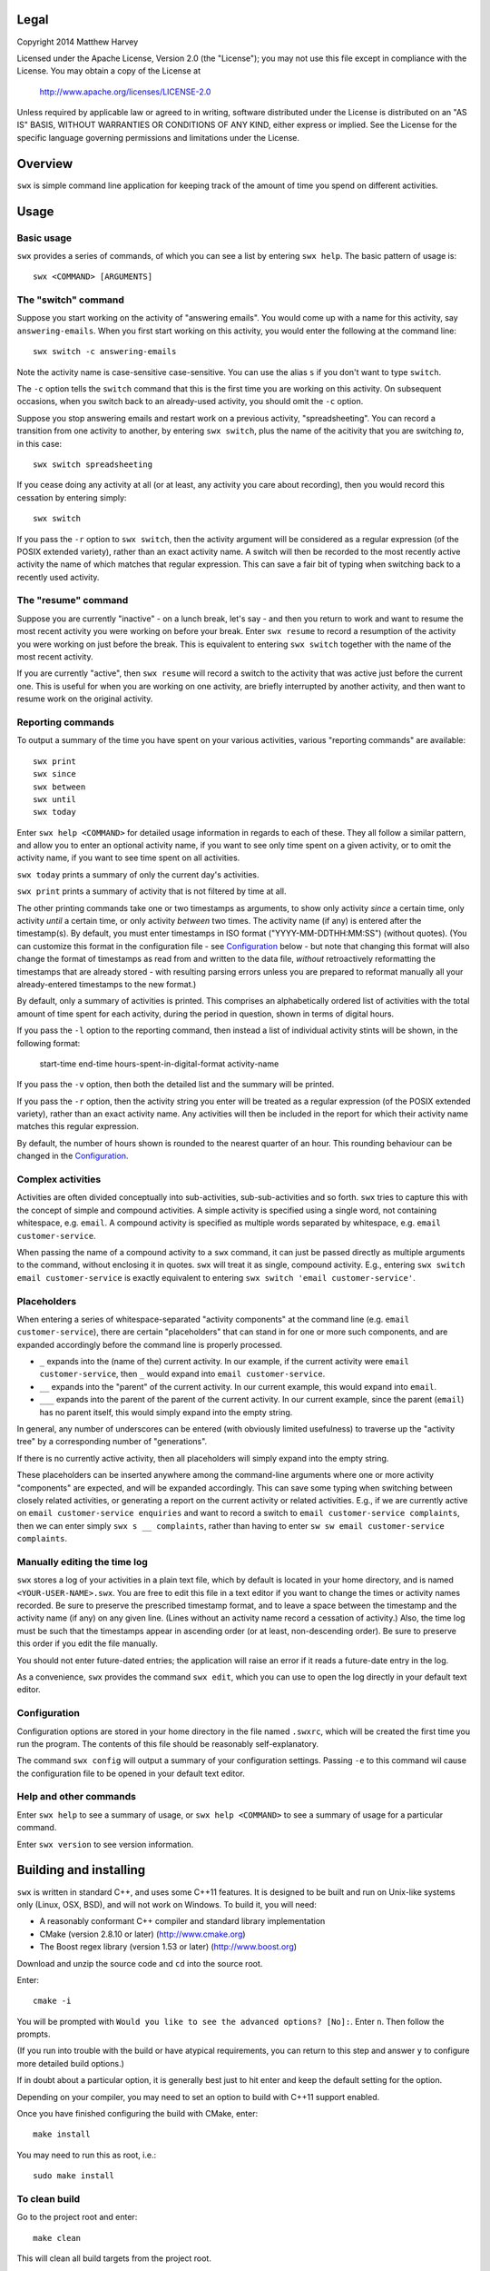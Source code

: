 Legal
=====

Copyright 2014 Matthew Harvey

Licensed under the Apache License, Version 2.0 (the "License");
you may not use this file except in compliance with the License.
You may obtain a copy of the License at

    http://www.apache.org/licenses/LICENSE-2.0

Unless required by applicable law or agreed to in writing, software
distributed under the License is distributed on an "AS IS" BASIS,
WITHOUT WARRANTIES OR CONDITIONS OF ANY KIND, either express or implied.
See the License for the specific language governing permissions and
limitations under the License.

Overview
========

``swx`` is simple command line application for keeping track of the amount of
time you spend on different activities.

Usage
=====

Basic usage
-----------

``swx`` provides a series of commands, of which you can see a list by
entering ``swx help``. The basic pattern of usage is::

    swx <COMMAND> [ARGUMENTS]

The "switch" command
--------------------

Suppose you start working on the activity of "answering emails". You would come
up with a name for this activity, say ``answering-emails``. When you first start
working on this activity, you would enter the following at the command line::

    swx switch -c answering-emails

Note the activity name is case-sensitive case-sensitive. You can use the alias
``s`` if you don't want to type ``switch``.

The ``-c`` option tells the ``switch`` command that this is the first time you
are working on this activity. On subsequent occasions, when you switch back to
an already-used activity, you should omit the ``-c`` option.

Suppose you stop answering emails and restart work on a previous activity,
"spreadsheeting". You can record a transition from one activity to another, by
entering ``swx switch``, plus the name of the acitivity that you are switching
*to*, in this case::

    swx switch spreadsheeting

If you cease doing any activity at all (or at least, any activity you care about
recording), then you would record this cessation by entering simply::
    
    swx switch

If you pass the ``-r`` option to ``swx switch``, then the activity argument will
be considered as a regular expression (of the POSIX extended variety), rather
than an exact activity name. A switch will then be recorded to the most recently
active activity the name of which matches that regular expression. This can save
a fair bit of typing when switching back to a recently used activity.

The "resume" command
--------------------

Suppose you are currently "inactive" - on a lunch break, let's say - and then
you return to work and want to resume the most recent activity you were working
on before your break. Enter ``swx resume`` to record a resumption of the
activity you were working on just before the break. This is equivalent to
entering ``swx switch`` together with the name of the most recent activity.

If you are currently "active", then ``swx resume`` will record a switch to
the activity that was active just before the current one. This is useful for
when you are working on one activity, are briefly interrupted by another
activity, and then want to resume work on the original activity.

Reporting commands
------------------

To output a summary of the time you have spent on your various activities,
various "reporting commands" are available::

    swx print
    swx since
    swx between
    swx until
    swx today

Enter ``swx help <COMMAND>`` for detailed usage information in regards to
each of these. They all follow a similar pattern, and allow you to enter an
optional activity name, if you want to see only time spent on a given activity,
or to omit the activity name, if you want to see time spent on all activities.

``swx today`` prints a summary of only the current day's activities.

``swx print`` prints a summary of activity that is not filtered by time at all.

The other printing commands take one or two timestamps as arguments, to show
only activity *since* a certain time, only activity *until* a certain time, or
only activity *between* two times. The activity name (if any) is entered after
the timestamp(s). By default, you must enter timestamps in ISO format
("YYYY-MM-DDTHH:MM:SS") (without quotes). (You can customize this format in the
configuration file - see Configuration_ below - but note that changing this
format will also change the format of timestamps as read from and written to
the data file, *without* retroactively reformatting the timestamps that are
already stored - with resulting parsing errors unless you are prepared to
reformat manually all your already-entered timestamps to the new format.)

By default, only a summary of activities is printed. This comprises an
alphabetically ordered list of activities with the total amount of time spent
for each activity, during the period in question, shown in terms of digital
hours.

If you pass the ``-l`` option to the reporting command, then instead a list of
individual activity stints will be shown, in the following format:

    start-time  end-time  hours-spent-in-digital-format  activity-name

If you pass the ``-v`` option, then both the detailed list and the summary will
be printed.

If you pass the ``-r`` option, then the activity string you enter will be
treated as a regular expression (of the POSIX extended variety), rather than an
exact activity name. Any activities will then be included in the report for
which their activity name matches this regular expression.

By default, the number of hours shown is rounded to the nearest quarter of
an hour. This rounding behaviour can be changed in the Configuration_.

Complex activities
------------------

Activities are often divided conceptually into sub-activities,
sub-sub-activities and so forth. ``swx`` tries to capture this with the
concept of simple and compound activities. A simple activity is specified
using a single word, not containing whitespace, e.g. ``email``.
A compound activity is specified as multiple words separated by whitespace,
e.g. ``email customer-service``.

When passing the name of a compound activity to a ``swx`` command, it can
just be passed directly as multiple arguments to the command, without
enclosing it in quotes. ``swx`` will treat it as single, compound activity.
E.g., entering ``swx switch email customer-service`` is exactly equivalent
to entering ``swx switch 'email customer-service'``.

Placeholders
------------

When entering a series of whitespace-separated "activity components" at the
command line (e.g. ``email customer-service``), there are certain "placeholders"
that can stand in for one or more such components, and are expanded accordingly
before the command line is properly processed.

- ``_`` expands into the (name of the) current activity. In our example, if
  the current activity were ``email customer-service``, then ``_`` would expand
  into ``email customer-service``.

- ``__`` expands into the "parent" of the current activity. In our current
  example, this would expand into ``email``.

- ``___`` expands into the parent of the parent of the current activity. In our
  current example, since the parent (``email``) has no parent itself, this would
  simply expand into the empty string.

In general, any number of underscores can be entered (with obviously limited
usefulness) to traverse up the "activity tree" by a corresponding number of
"generations".

If there is no currently active activity, then all placeholders will simply
expand into the empty string.

These placeholders can be inserted anywhere among the command-line arguments
where one or more activity "components" are expected, and will be expanded
accordingly. This can save some typing when switching between closely related
activities, or generating a report on the current activity or related
activities. E.g., if we are currently active on ``email customer-service
enquiries`` and want to record a switch to ``email customer-service
complaints``, then we can enter simply ``swx s __ complaints``, rather than
having to enter ``sw sw email customer-service complaints``.

Manually editing the time log
-----------------------------

``swx`` stores a log of your activities in a plain text file, which by default
is located in your home directory, and is named ``<YOUR-USER-NAME>.swx``.
You are free to edit this file in a text editor if you want to change the
times or activity names recorded. Be sure to preserve the prescribed timestamp
format, and to leave a space between the timestamp and the activity name
(if any) on any given line. (Lines without an activity name record a cessation
of activity.) Also, the time log must be such that the timestamps appear in
ascending order (or at least, non-descending order). Be sure to preserve this
order if you edit the file manually.

You should not enter future-dated entries; the application will raise an error
if it reads a future-date entry in the log.

As a convenience, ``swx`` provides the command ``swx edit``, which you can use
to open the log directly in your default text editor.

Configuration
-------------

Configuration options are stored in your home directory in the file named
``.swxrc``, which will be created the first time you run the program. The
contents of this file should be reasonably self-explanatory.

The command ``swx config`` will output a summary of your configuration settings.
Passing ``-e`` to this command wil cause the configuration file to be opened
in your default text editor.

Help and other commands
-----------------------

Enter ``swx help`` to see a summary of usage, or ``swx help <COMMAND>`` to
see a summary of usage for a particular command.

Enter ``swx version`` to see version information.

Building and installing
=======================

``swx`` is written in standard C++, and uses some C++11 features. It is designed
to be built and run on Unix-like systems only (Linux, OSX, BSD), and will not
work on Windows. To build it, you will need:

- A reasonably conformant C++ compiler and standard library implementation

- CMake (version 2.8.10 or later) (http://www.cmake.org)

- The Boost regex library (version 1.53 or later) (http://www.boost.org)

Download and unzip the source code and ``cd`` into the source root.

Enter::

	cmake -i

You will be prompted with ``Would you like to see the advanced options? [No]:``.
Enter ``n``. Then follow the prompts.

(If you run into trouble with the build or have atypical requirements, you can
return to this step and answer ``y`` to configure more detailed build options.)

If in doubt about a particular option, it is generally best just to hit enter
and keep the default setting for the option.

Depending on your compiler, you may need to set an option to build with
C++11 support enabled.

Once you have finished configuring the build with CMake, enter::

	make install

You may need to run this as root, i.e.::

	sudo make install

To clean build
--------------

Go to the project root and enter::
	
	make clean

This will clean all build targets from the project root.

Note this will *not* cause the application to be uninstalled from the host
system.

To build without installing
---------------------------

At the project root, enter::

	make

Uninstalling
============

When you run ``make install``, a file named ``install_manifest.txt`` will be
created in the source directory. This file contains a list of all files
installed by ``make install``. To uninstall ``swx``, you need manually to
remove each of the files in this list (of which there may well be only one).

In addition, the first time you run ``swx``, it will create a configuration
file called ``.swxrc``, in your home directory. Also, the first time you run
``swx switch`` (or ``swx sw``), it will create a data file, in which your
activity log will be stored. Unless you have specified otherwise in your
configuration file, this data file will be stored in your home directory, and
will be named ``<YOUR-USER-NAME>.swx``. You may or may not want to remove this
file if you uninstall ``swx``.

Contact
=======

You are welcome to contact me about this project at:

software@matthewharvey.net
